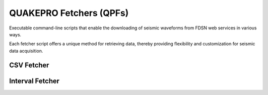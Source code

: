 QUAKEPRO Fetchers (QPFs)
========================

Executable command-line scripts that enable the downloading of seismic waveforms from FDSN web services in various ways. 

Each fetcher script offers a unique method for retrieving data, thereby providing flexibility and customization for seismic data acquisition.

CSV Fetcher
-----------

.. option:: $ qpf-csv <subcommand> [options]

    Download seismic waveforms using FDSN web services from a pre-built CSV earthquake catalog.

    .. warning::
        For the script to work properly, it is important that the CSV input columns are formatted as explained in the `tutorial <https://quakepro.readthedocs.io/en/latest/user_guide/tutorials/how_to_download_waveforms_from_csv.html#csv-catalog-formatting>`_.

    :Subcommands:
        **-p, \--client** : *str*
            Client code for the FDSN data service. This is typically an abbreviation of the data provider.

        **-n, \--network** : *str*
            Seismic network to retrieve data from. Network codes are standardized identifiers for networks
        
        **-s, \--station** : *str*
            The station code to retrieve data for. This identifies a specific seismic station within the network.

        **-l, \--location** : *str*
            Location code within the station. This can be used to identify different sensors or positions at the same station.

        **-c, \--channel** : *str*
            Channel code(s) specifying the types of data to retrieve. Channels are typically identified by three characters.

        **-m, \--model** : *str*
            Earth velocity model for travel time calculations.

            .. note::
                Custom built models can be initialized by specifying an absolute path to a model in ObsPy’s ``.npz`` model format instead of just a model name.

        **\--time_before_p** : *float*
            Time in seconds before P-wave arrival to start the trace.

        **\--time_after_p** : *float*
            Time in seconds after P-wave arrival to end the trace.

        **\--catalog_path** : *str*
            Path to the earthquake catalog CSV file.
        
        **\--detrend** : *str, optional*
            Method to be used for detrending the data. Default is ``linear``.
        
        **\--resample** : *float, optional*
            The new sampling rate in Hz to resample the waveform data. This can be used to standardize the sampling rate across different datasets. Default is ``None``, meaning no resampling will occur.

        **\--remove_response** : *str, optional*
             Specifies whether to remove the instrument response from the data and convert to a specified output. Default is ``None``, meaning no response removal will occur.
    
    :Options:
        Each subcommand has its own set of options. Use ``qpf-csv <subcommand> --help`` to see which of the following options apply to any of the subcommands listed above.

    :Returns:
        This script generates a directory (in the path from which this script was launched) named after the seismic station from which the data was downloaded. Inside this directory, you will find two primary files:

        .. raw:: html
            <br>

        - **Attributes CSV file**, that contains metadata for each seismic event/waveform and the station itself.
        - **HDF5 waveforms file**, that stores all the waveforms as ``numpy.ndarray`` objects. The file is structured into datasets, with each dataset named according to the trace name.
            
        .. code-block:: text

            /<station_name>/
            ├── <station_name>_attributes.csv
            └── <station_name>_waveforms.hdf5

        The datasets in the HDF5 file are linked to the metadata in the CSV file through the ``trace_name`` column. This allows users to easily pair waveform data with their corresponding event and station metadata.

        .. warning::
            It is important not to rename these files to ensure proper integration with `processing <https://quakepro.readthedocs.io/en/latest/library/modules/processing.html>`_ and `visualization <https://quakepro.readthedocs.io/en/latest/library/modules/plot.html>`_ modules. You can safely rename the directory, but changing the filenames inside it may disrupt the functionality of other functions and methods.

Interval Fetcher
----------------

.. option:: $ qpf-int <subcommand> [options]

    Download seismic waveforms using FDSN web services for specified time intervals, allowing you to define the length of the waveform segments and the sampling frequency.

    :Subcommands:
        **-p, \--client** : *str*
            Client code for the FDSN data service. This is typically an abbreviation of the data provider.

        **-n, \--network** : *str*
            Seismic network to retrieve data from. Network codes are standardized identifiers for networks
        
        **-s, \--station** : *str*
            The station code to retrieve data for. This identifies a specific seismic station within the network.

        **-l, \--location** : *str*
            Location code within the station. This can be used to identify different sensors or positions at the same station.

        **-c, \--channel** : *str*
            Channel code(s) specifying the types of data to retrieve. Channels are typically identified by three characters.

        **\--start_date** : *str*
             The start date for the data retrieval period in ``'YYYY-MM-DD'`` format. This indicates the beginning of the time span for which data will be retrieved.
        
        **\--end_date** : *str*
            The end date for the data retrieval period in ``'YYYY-MM-DD'`` format. This indicates the end of the time span for which data will be retrieved.

        **\--trace_len** : *str*
            Length of the trace to be downlaoded. This specifies the duration of each individual waveform segment to be retrieved.

            .. note::
                This parameter must be passed as a Pandas frequency string (e.g., ``'1T'`` for 1 minute, ``'1D'`` for 1 day).

        **\--interval** : *str*
            Interval between each data point. This determines how often the waveform data should be sampled within the specified date range.

            .. note::
                This parameter must be passed as a Pandas frequency string (e.g., ``'1T'`` for 1 minute, ``'1D'`` for 1 day).   
        
        **\--detrend** : *str, optional*
            Method to be used for detrending the data. Default is ``linear``.
        
        **\--resample** : *float, optional*
            The new sampling rate in Hz to resample the waveform data. This can be used to standardize the sampling rate across different datasets. Default is ``None``, meaning no resampling will occur.

        **\--remove_response** : *str, optional*
             Specifies whether to remove the instrument response from the data and convert to a specified output. Default is ``None``, meaning no response removal will occur.
    
    :Options:
        Each subcommand has its own set of options. Use ``qpf-csv <subcommand> --help`` to see which of the following options apply to any of the subcommands listed above.

    :Returns:
        This script generates a directory (in the path from which this script was launched) named after the seismic station from which the data was downloaded. Inside this directory, you will find two primary files:

        .. raw:: html
            <br>

        - **Attributes CSV file**, that contains metadata for each seismic event/waveform and the station itself.
        - **HDF5 waveforms file**, that stores all the waveforms as ``numpy.ndarray`` objects. The file is structured into datasets, with each dataset named according to the trace name.
            
        .. code-block:: text

            /<station_name>/
            ├── <station_name>_attributes.csv
            └── <station_name>_waveforms.hdf5

        The datasets in the HDF5 file are linked to the metadata in the CSV file through the ``trace_name`` column. This allows users to easily pair waveform data with their corresponding event and station metadata.

        .. warning::
            It is important not to rename these files to ensure proper integration with `processing <https://quakepro.readthedocs.io/en/latest/library/modules/processing.html>`_ and `visualization <https://quakepro.readthedocs.io/en/latest/library/modules/plot.html>`_ modules. You can safely rename the directory, but changing the filenames inside it may disrupt the functionality of other functions and methods.


